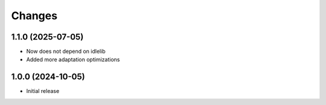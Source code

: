 Changes
=======

1.1.0 (2025-07-05)
------------------

- Now does not depend on idlelib
- Added more adaptation optimizations

1.0.0 (2024-10-05)
------------------

- Initial release
